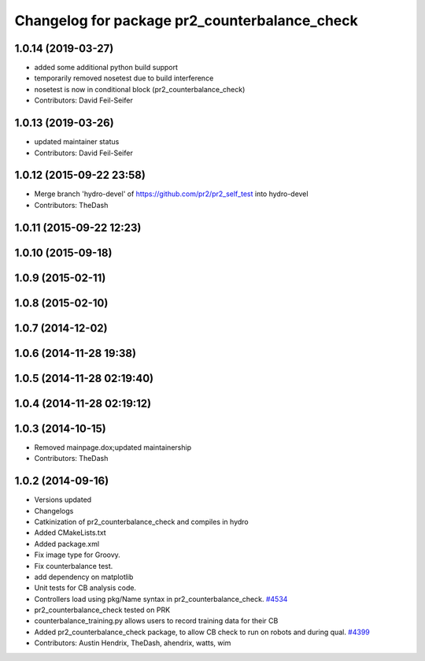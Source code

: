 ^^^^^^^^^^^^^^^^^^^^^^^^^^^^^^^^^^^^^^^^^^^^^^
Changelog for package pr2_counterbalance_check
^^^^^^^^^^^^^^^^^^^^^^^^^^^^^^^^^^^^^^^^^^^^^^

1.0.14 (2019-03-27)
-------------------
* added some additional python build support
* temporarily removed nosetest due to build interference
* nosetest is now in conditional block (pr2_counterbalance_check)
* Contributors: David Feil-Seifer

1.0.13 (2019-03-26)
-------------------
* updated maintainer status
* Contributors: David Feil-Seifer

1.0.12 (2015-09-22 23:58)
-------------------------
* Merge branch 'hydro-devel' of https://github.com/pr2/pr2_self_test into hydro-devel
* Contributors: TheDash

1.0.11 (2015-09-22 12:23)
-------------------------

1.0.10 (2015-09-18)
-------------------

1.0.9 (2015-02-11)
------------------

1.0.8 (2015-02-10)
------------------

1.0.7 (2014-12-02)
------------------

1.0.6 (2014-11-28 19:38)
------------------------

1.0.5 (2014-11-28 02:19:40)
---------------------------

1.0.4 (2014-11-28 02:19:12)
---------------------------

1.0.3 (2014-10-15)
------------------
* Removed mainpage.dox;updated maintainership
* Contributors: TheDash

1.0.2 (2014-09-16)
------------------
* Versions updated
* Changelogs
* Catkinization of pr2_counterbalance_check and compiles in hydro
* Added CMakeLists.txt
* Added package.xml
* Fix image type for Groovy.
* Fix counterbalance test.
* add dependency on matplotlib
* Unit tests for CB analysis code.
* Controllers load using pkg/Name syntax in pr2_counterbalance_check. `#4534 <https://github.com/PR2/pr2_self_test/issues/4534>`_
* pr2_counterbalance_check tested on PRK
* counterbalance_training.py allows users to record training data for their CB
* Added pr2_counterbalance_check package, to allow CB check to run on robots and during qual. `#4399 <https://github.com/PR2/pr2_self_test/issues/4399>`_
* Contributors: Austin Hendrix, TheDash, ahendrix, watts, wim
